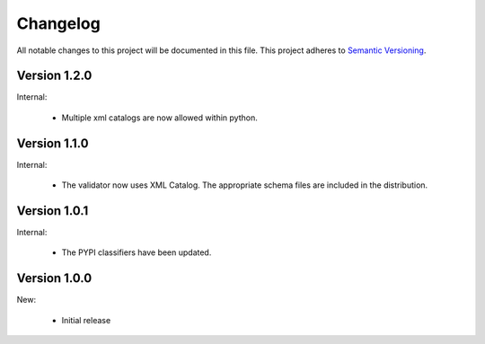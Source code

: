 Changelog
=========

All notable changes to this project will be documented in this file.  This
project adheres to `Semantic Versioning <http://semver.org/spec/v2.0.0.html>`_.

Version 1.2.0
-------------

Internal:

  * Multiple xml catalogs are now allowed within python.

Version 1.1.0
-------------

Internal:

  * The validator now uses XML Catalog.  The appropriate schema files are included
    in the distribution.

Version 1.0.1
-------------

Internal:

  * The PYPI classifiers have been updated.

Version 1.0.0
-------------

New:

  * Initial release

